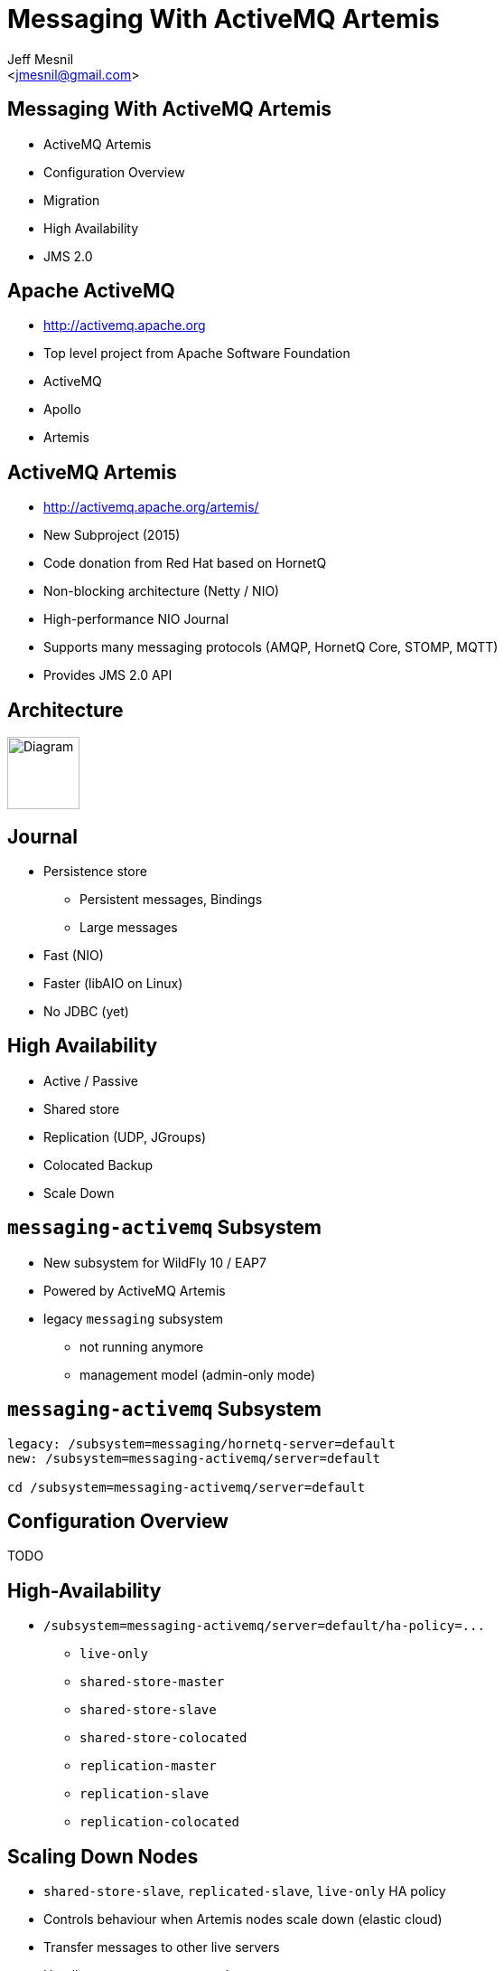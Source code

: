Messaging With ActiveMQ Artemis
===============================
:author: Jeff Mesnil
:email: <jmesnil@gmail.com>
///////////////////////
	Themes that you can choose includes:
	web-2.0, swiss, neon beamer
///////////////////////
:deckjs_theme: swiss
///////////////////////
	Transitions that you can choose includes:
	fade, horizontal-slide, vertical-slide
///////////////////////
:deckjs_transition: horizontal-slide
///////////////////////
	AsciiDoc use `source-highlight` as default highlighter.

	Styles available for pygment highlighter:
	monokai, manni, perldoc, borland, colorful, default, murphy, vs, trac,
	tango, fruity, autumn, bw, emacs, vim, pastie, friendly, native,

	Uncomment following two lines if you want to highlight your code
	with `Pygments`.
///////////////////////
:pygments:
:pygments_style: default
///////////////////////
	Uncomment following line if you want to scroll inside slides
	with {down,up} arrow keys.
///////////////////////
//:scrollable:
///////////////////////
	Uncomment following line if you want to link css and js file
	from outside instead of embedding them into the output file.
///////////////////////
//:linkcss:
///////////////////////
	Uncomment following line if you want to count each incremental
	bullet as a new slide
///////////////////////
//:count_nested:
:customcss: slides.css

== Messaging With ActiveMQ Artemis

* ActiveMQ Artemis
* Configuration Overview
* Migration
* High Availability
* JMS 2.0

== Apache ActiveMQ

* http://activemq.apache.org
* Top level project from Apache Software Foundation
* ActiveMQ
* Apollo
* Artemis

== ActiveMQ Artemis

* http://activemq.apache.org/artemis/
* New Subproject (2015)
* Code donation from Red Hat based on HornetQ
* Non-blocking architecture (Netty / NIO)
* High-performance NIO Journal
* Supports many messaging protocols (AMQP, HornetQ Core, STOMP, MQTT)
* Provides JMS 2.0 API

== Architecture

image::artemis-architecture.svg["Diagram", height=80]

== Journal

* Persistence store
  - Persistent messages, Bindings
  - Large messages
* Fast (NIO)
* Faster (libAIO on Linux)
* No JDBC (yet)

== High Availability

* Active / Passive
* Shared store
* Replication (UDP, JGroups)
* Colocated Backup
* Scale Down

== +messaging-activemq+ Subsystem

* New subsystem for WildFly 10 / EAP7
* Powered by ActiveMQ Artemis
* legacy +messaging+ subsystem
  - not running anymore
  - management model (admin-only mode)

== +messaging-activemq+ Subsystem

[source,java]
----
legacy: /subsystem=messaging/hornetq-server=default
new: /subsystem=messaging-activemq/server=default

cd /subsystem=messaging-activemq/server=default
----

== Configuration Overview

TODO

== High-Availability

* `/subsystem=messaging-activemq/server=default/ha-policy=...`
  - +live-only+
  - +shared-store-master+
  - +shared-store-slave+
  - +shared-store-colocated+
  - +replication-master+
  - +replication-slave+
  - +replication-colocated+

== Scaling Down Nodes

* `shared-store-slave`, `replicated-slave`, `live-only` HA policy
* Controls behaviour when Artemis nodes scale down (elastic cloud)
* Transfer messages to other live servers
* Handles server stops, not crashes

== Compatibility [1/3]

* Backward & Forward
* Artemis clients (WFLY 10, EAP7) -> HornetQ server (AS7, WFLY 8 & 9, EAP6)
* HornetQ clients (AS7, WFLY 8 & 9, EAP6) -> Artemis server (WFLY 10, EAP7)

== Backwards Compatibility [2/3]

* Artemis client can connect to HornetQ server
* Configure Artemis (+pooled-+)+connection-factory+ with +protocol-manager-factory=org.apache.activemq.artemis.core.protocol.hornetq.client.HornetQClientProtocolManagerFactory+
* Use client-side JNDI (Artemis client will not be able to lookup objects in EAP6 JNDI)

== Forwards Compatibility [3/3]

* HornetQ client can connect to Artemis server
* add +legacy-entries+ to +jms-queue+ and +jms-topic+ resources to bind HornetQ JMS destinations in JNDI
* add +legacy-connection-factory+ resource to bind HornetQ JMS connection factories in JNDI
* no modification to old client code

== Subsystem Migration

. boot a EAP7 server in +admin-only+ mode with EAP6 configuration
. run `/subsystem=messaging:migrate`
. +reload+ in normal mode

== Subsystem Migration

* +describe-migration+ operation lists all the operations used to migrate the legacy +messaging+ subsystem
* contains a list of +migration-warnings+ for every resource or attribute that can not be automatically migrated
* +add-legacy-entries+ operation parameter to maintain legacy JMS resources with their JNDI entries
  - add +legacy-entries+ to +jms-topic+ & +jms-queue+ resources, their regular entries have +-new+ suffix
  - add +legacy-connection-factory resource+, migrated +connection-factory+ resource has +-new+ suffix for its entries

== Migration of Data (offline mode)

Migration of all journal data

. Export XML dump from HornetQ (to be documented)
. Import XML dump in Artemis

[source,java]
----
/subsystem=messaging-activemq/server=default:import-journal(file=<path/to/XML/dump>)
----

== Migration of Data (online mode)

* Use a +jms-bridge+
  - source = HornetQ JMS destination(s)
  - target = Artemis JMS destination(s)
* EAP7's +messaging-activemq+ subsystem also provides a +jms-bridge+ resource

[source,java]
----
old: /subsystem=messaging/jms-bridge=XXX
new: /subsystem=messaging-activemq/jms-bridge=YYY
----

== Dive into JMS 2.0

* Simplified API
* JMSContext Injection
* JMS Resource Definitions
* Shared Subscription
* Sending Messages Asynchronously
* MDB Configuration Properties

== JMS 2.0

* JMS 1.1 - released in March 2002
* Java 7
* New Simplified API
* Compatible with JMS 1.1
* Fluent API
* Runtime exceptions

== JMS 2.0 Example

[source,java]
.+SendMessage.java+
----
@JMSDestinationDefinition(name="myQueue", interfaceName="javax.jms.Queue") //<1>

@Resource(mappedName="myQueue")
Queue queue; //<2>

@Inject
private JMSContext context; //<3>

context.createProducer().send(queue, "Hello, JMS 2.0!"); //<4>
----
<1> Create destination resource during deployment
<2> Fetch the queue resource
<3> Main interface of the simplified API
<4> Fluent builder API, runtime exceptions

== JMS 2.0 Example

[source,java]
.+ReceiveMessage.java+
----
@Resource(mappedName="myQueue")
Queue queue;

@Inject
private JMSContext context;

JMSConsumer consumer = context.createConsumer(queue); //<1>
String text = consumer.receiveBody(String.class, 5000); //<2>
// => "Hello, JMS 2.0!"
----
<1> Fluent builder API, runtime exceptions
<2> No cast required to receive a text message

== JMS Resource Definitions [1/3]

[source,java]
.+JMSDefinitions.java+
----
@JMSDestinationDefinition(name="myQueue", //<1>
        interfaceName="javax.jms.Queue",  //<2>
        properties = { "durable=false" }  //<3>
)

@JMSDestinationDefinition(name="myTopic",
        interfaceName="javax.jms.Topic"   //<4>
)
----
<1> Name of the destination
<2> JMS +Queue+
<3> Provider-specific properties
<4> JMS +Topic+

== JMS Resource Definitions [2/3]

[source,java]
.+JMSDefinitions.java+
----
@JMSConnectionFactoryDefinition(name="myFactory", //<1>
        interfaceName = "javax.jms.QueueConnectionFactory", //<2>
        minPoolSize = 5, //<3>
        maxPoolSize = 20,
        clientId = "myclientID", //<4>
        properties = { "initial-connect-attempts=5" } //<5>
)
----
<1> Name of the JMS +ConnectionFactory+
<2> Type of the connection factory
<3> Min/Max size of the connection pool
<4> JMS properties
<5> Provider-specific properties

== JMS Resource Definitions [3/3]

* bound to the deployment lifecycle
* clunky to parameterize
* convenient for fast prototyping
* *for production, define messaging resources in the +messaging-activemq+ subsystem*

== JMSContext

* Encapsulates both a JMS 1.1 +Connection+ and +Session+
* +AutoCloseable+
* Auto-started
* Injectable in Java EE Web or EJB Containers

== JMS Client with JMSContext

[source,java]
.+JMSClient.java+
----
ConnectionFactory cf = (ConnectionFactory)namingContext.lookup("..."); //<1>
Destination destination = (Destination)namingContext.lookup("...");

try (JMSContext context = cf.createContext(userName, password)) { //<2>
  context.createProducer().send(destination, "hello");

  JMSConsumer consumer = context.createConsumer(destination); //<3>
  String response = consumer.receiveBody(String.class, 5000);
}
----
<1> Usual JNDI lookup to get the JMS Connection Factory & Destinations
<2> +try-with-resources+ statement to auto close the context
<3> Context is automatically started when a consumer is created

== JMS Context Injection

[source,java]
.+JMSClient.java+
----
@Inject
// @JMSConnectionFactory("java:comp/DefaultJMSConnectionFactory") //<1>
@JMSConnectionFactory("myFactory") //<2>
@JMSPasswordCredential(userName="${jms.user}",password="${jms.password}") //<3>
@JMSSessionMode(JMSContext.AUTO_ACKNOWLEDGE) //<4>
private JMSContext context;
----
<1> Java EE 7 Default JMS Connection Factory...
<2> ... or you use your own
<3> User credentials (with expressions)
<4> Acknowledgement mode / Transactional behaviour

== Shared Subscription

* Restriction in JMS 1.1
 - No more than *one* consumer for a topic subscription
   - Impossible in Java SE application / multiple JVMs
   - Possible in a Java EE application using a pool of MDB

----
                                    M       +------------+
                              ------------> | consumer 1 |
+----------+  M   +-------+ /               +------------+
| producer | ---> | topic |
+----------+      +-------+ \       M       +------------+
                              ------------> | consumer 2 |
                                            +------------+
----

== Shared Subscription

* Multiple consumers on the same topic subscription

----
                                       M          +------------+
                                ----------------> | consumer 1 |
                              /                   +------------+
                             /                    +------------+
+----------+  M   +-------+ /                ---> | consumer 2 |
| producer | ---> | topic |                /      +------------+
+----------+      +-------+ \             /   M   +------------+
                              << mysub >> -- ---> | consumer 3 |
                                          \       +------------+
                                           \      +------------+
                                             ---> | consumer 4 |
                                                  +------------+
----

* Durable / Non-durable shared consumers

== Shared Subscription

[source,java]
.+SharedSubscription.java+
----
@Resource(mappedName="myTopic")
Topic topic;

@Inject
private JMSContext context;

String subscription = "mysub";

JMSConsumer consumer = context.createSharedConsumer(topic, subscription); //<1>

context.setClientID("...");
JMSConsumer durableConsumer = context.createSharedDurableConsumer(topic, subscription); //<2>
----
<1> Non-durable shared consumer (topic + subscription)
<2> Durable shared consumer (topic + subscription + clientID)

== Sending Messages Asynchronously

[source,java]
.+SendAsynchronously.java+
----
JMSProducer producer = context.createProducer()
    .setAsync(new CompletionListener() { //<1>
        @Override
        public void onCompletion(Message message) { } //<2>

        @Override
        public void onException(Message message, Exception exception) { } //<3>
    });
producer.send(destination, "Hello, Async!"); //<4>
----
<1> Callback for completion
<2> Called when a message was sent successfully
<3> Called when a problem occurred and prevent the message to be sent
<4> Send the message asynchronously

== MDB Configuration Properties

* Java EE6
 - +acknowledgeMode+
 - +messageSelector+
 - +destinationType+
 - +subscriptionDurability+
* Java EE7
 - +destinationLookup+
 - +connectionFactoryLookup+
 - +clientId+
 - +subscriptionName+

== MDB Configuration Properties

[source,java]
.+MDB.java+
----
@MessageDriven(name = "MyMDB", activationConfig = {
    @ActivationConfigProperty(propertyName = "connectionFactoryLookup", //<1>
                             propertyValue = "jms/MyConnectionFactory"),
    @ActivationConfigProperty(propertyName = "destinationType",
                             propertyValue = "javax.jms.Queue"),
    @ActivationConfigProperty(propertyName = "destinationLookup", //<2>
                             propertyValue = "myQueue"),
    @ActivationConfigProperty(propertyName = "acknowledgeMode",
                             propertyValue = "Auto-acknowledge") })
public class MyMDB implements MessageListener {

    public void onMessage(Message message) { ... }
}
----
<1> standard portable property to lookup the connection factory
<2> standard portable property to lookup the destination











== Undertow

 * Architecture
 * Configuration overview
 * HTTP Upgrade (Port reduction)
 * Undertow handlers and predicates
 * Undertow as a load balancer
 * Servlet 3.1
 * Servlet Extensions
 * Undertow.js
 * HTTP/2
 * Web Sockets


== Undertow

 * New webserver project integrated in WildFly 10/EAP7
 * Embeddable with a fluent API
 * Servlet 3.1 container
 * Websocket implementation
 * Supports HTTP Upgrade
 * Supports the use of high performance non-blocking handlers in servlet deployments
 * Contains a high performance reverse proxy implementation

== Architecture
 * An undertow server consists of one or more listeners and one or more `HttpHandler` instances
 * Requests come in through a listener
 * Once a request has been fully read a +HttpServerExchange+ object is constructed, this object represents both the request and response
 * The +HttpServerExchange+ is then passed to the first `HttpHandler`
 * The +HttpHandler+ can then do work on the exchange, or delegate to another handler
 * Undertow provides a large number of pre existing handlers, including handlers that provide a Servlet implementation

== The Server

=== HTTP Handlers
 * Handlers perform actions on the exchange, e.g. setting headers, writing a response etc
 * The Undertow Servlet implementation is implemented as a series of handlers
 * The security implementation is also a series of handlers, most of which is usable outside of Servlet

=== The HttpServerExchange
 * Represents both the request and the response
 * Lets you get/set headers, write response etc
 * Can have arbitrary data attached to it via the use of attachments
 * Can read/write request/response via blocking or non-blocking IO

== The HttpHandler interface

[source,java]
----
public interface HttpHandler {
    void handleRequest(HttpServerExchange exchange) throws Exception;
}
----

== HttpHandler example
[source,java]
----

public class SetHeaderHandler implements HttpHandler {

    private final HttpString header;
    private final String value;
    private final HttpHandler next;

    public SetHeaderHandler(HttpHandler next, final String header, final String value) {
        this.next = next;
        this.value = value
        this.header = new HttpString(header);
    }

    @Override
    public void handleRequest(final HttpServerExchange exchange) throws Exception {
        exchange.getResponseHeaders().put(header, value);
        next.handleRequest(exchange);
    }
}

----

== Blocking and Non Blocking IO
 * Undertow connectors always use non-blocking IO
 * Initially handlers are run in an IO thread, they cannot perform blocking actions
 * An exchange can be dispatched to an executor in order to allow it to perform blocking tasks
 * By default an exchange will use non-blocking IO

== Undertow Flow Diagram

image::architecture.svg["Diagram", height=60]


== Undertow config
 * Undertow configuration is provided by the Undertow Subsystem and the IO subsystem
 * IO subsystem configures XNIO worker and buffer pools
 * Everything else configured in Undertow subsystem

== IO Subsystem

[source,xml]
----
        <subsystem xmlns="urn:jboss:domain:io:1.1">
            <worker name="default"/>
            <buffer-pool name="default"/>
        </subsystem>
----

* Worker provides the thread pool and IO threads
* Defaults to CPU * 16 worker threads, CPU count * 2 IO threads
* Buffer pool provides the buffers that Undertow uses for IO
* Defaults to 16kb which should give optimal performance (unless available heap is <= 128mb)

== Undertow subsystem
[source,xml]
----
<subsystem xmlns="urn:jboss:domain:undertow:3.0">
    <buffer-cache name="default"/>
    <server name="default-server">
        <http-listener name="default" socket-binding="http" redirect-socket="https"/>
        <host name="default-host" alias="localhost">
            <location name="/" handler="welcome-content"/>
            <filter-ref name="server-header"/>
            <filter-ref name="x-powered-by-header"/>
        </host>
    </server>
    <servlet-container name="default">
        <jsp-config/>
        <websockets/>
    </servlet-container>
    <handlers>
        <file name="welcome-content" path="${jboss.home.dir}/welcome-content"/>
    </handlers>
    <filters>
        <response-header name="server-header" header-name="Server" header-value="WildFly/10"/>
        <response-header name="x-powered-by-header" header-name="X-Powered-By" header-value="Undertow/1"/>
    </filters>
</subsystem>
----

== Buffer cache

[source,xml]
----
    <buffer-cache name="default" buffer-size="1024" buffers-per-region="1024" max-regions="10"/>
----

* The buffer cache is used to cache static resources for maximum performance
* Defaults to 10mb
* Multiple caches can be configured, so different deployments use different cache sizes

== Servlet Container

[source,xml]
----
<servlet-container name="default" allow-non-standard-wrappers="false" default-session-timeout="30" >
    <jsp-config/>
    <websockets/>
</servlet-container>
----

* Provides all Servlet, JSP and Websocket related config, including session related config
* Most config can be overriden in web.xml
* JSP config is the same as EAP6
* It is possible to configure multiple Servlet containers, to allow multiple deployments to be deployed to the same context path on different virtual hosts
* Websockets can be disabled by removing the config
* http://wildscribe.github.io/Wildfly/9.0.0.CR2/subsystem/undertow/servlet-container/index.html

== Handlers and filters

[source,xml]
----
<handlers>
    <file name="welcome-content" path="${jboss.home.dir}/welcome-content"/>
</handlers>
<filters>
    <response-header name="server-header" header-name="Server" header-value="WildFly/10"/>
    <response-header name="x-powered-by-header" header-name="X-Powered-By" header-value="Undertow/1"/>
    <expression-filter name="myfilter" expression="method[POST] -> header[name=my-header, value=my-value]" />
</filters>
----

* File handlers serve static files, they must be attached to a location in a virtual host
* Filters modify some aspect of the request (although they are still just `HttpHandler` implementations)
* Common use cases are setting headers or GZIP compression
* Functionally equivalent to global valves
* Predicates can be used to control when they execute (more on this later)

== Server Config

[source,xml]
----
<server name="default-server">
    <http-listener name="default" socket-binding="http" redirect-socket="https"/>
    <host name="default-host" alias="localhost">
        <location name="/" handler="welcome-content"/>
        <filter-ref name="server-header"/>
        <filter-ref name="x-powered-by-header"/>
    </host>
</server>
----

* Listeners are equivalent to EAP6 connectors, HTTP, HTTPS and AJP are supported
* HTTP/2 is provided by setting `enable-http2` on the HTTP or HTTPS listener
* The host element provides virtual host config
* Multiple servers can be configured which allow deployments and servers to be completely isolated, may be useful in muti-tenant environments


== Attributes, Predicates and Handlers
 * Undertow provides a built in DSL to configure handlers
 * There are handlers that provide similar functionality to EAP6 valves
 * DSL consists of attribute, predicates and handlers
 * Attributes allow you to reference properties of the request or response
 * Predicates allow you to make a decision based on the attributes of the request or response
 * Handlers allow you to perform an action based on the request or response
 * Undertow comes with a large number of built in handlers
 * DSL is extensible

== Attributes
 * Used to specify the values that predicates act on
 * Also used in some other places such as access log configuration

=== Examples

 * `%{i,Accept}` Incoming header
 * `%{o,Content-Length}` Outgoing header
 * `%u` Remote user that was authenticated
 * `%U` Requested URL path
 * And many more (see the docs)

== Predicates
 * Return true or false based on the value of an attribute
 * Generally used to determine if a given handler should be run

=== Examples

 * `path` Matches an exact path
 * `path-prefix` Matches the start of a path
 * `path-suffix` Matches the end of a path
 * `contains` Tests than an attribute contains a given string
 * `exists` Tests that an attribute is not null
 * `regex` Performs a regex match on an attribute
 * `equals` Tests that two atrributes are equal
 * `path-template` Path template match
 * `method` Matches a specific HTTP method
 * `auth-required` Matches authenticated requests
 * `secure` Returns true if the request marked as secure (i.e. using SSL)


== Example predicates

The following predicates all match POST requests:

[source,java]
----
method[POST]
method[value=POST]
equals[{%{METHOD}, POST}]
equals[%m, "POST"]
regex[pattern="POST", value="%m", full-match=true]
----

== Example predicates (cont)

Predicates can be combined

[source,java]
----
not method[POST]
method[POST] and path-prefix["/uploads"]
path-template[value="/user/{username}/*"] and equals[%u, ${username}]
regex[pattern="/user/(.*?)./.*", value=%U, full-match=true] and equals[%u, ${1}]
----


== Built in handlers
 * Handlers perform an action on the request
 * The `set` handler is a general purpose handler that can be used to modify almost any aspect of an exchange

=== Examples

 * `rewrite` rewrites the request path
 * `set` sets an attribute on the exchange
 * `redirect` performs a redirect
 * `allowed-methods` limits the allowed methods
 * `disallowed-methods` limits the allowed methods
 * `trace` Handles HTTP TRACE requests
 * `dump-request` dumps requests to the log
 * `response-rate-limit` limits the response speed
 * `ip-access-control` provides IP based access control lists
 * And more...

== Using handlers
 * Can be used in an `expression-filter` in the Undertow subsystem
 * Can be used in `WEB-INF/undertow-handlers.conf`
 * Most filters in the Undertow subsystem take an optional predicate that determines if the filter should run

== Predicated handlers (e.g. undertow-handlers.conf)

* General form is `predicate -> handler`, if no predicate is present handler is applied to every request.
* If multiples handlers are tied to one predicate they can be chained by enclosing them in curly braces

[source,java]
----
set[attribute=%{o, Content-Type}, value='application/json']
path['/a'] -> redirect['/b']
path-prefix['/a'] -> redirect['/b${remaining}']
regex['/a(.*)'] -> { set[attribute='%{o,Location}', value='/b${1}']; response-code[302] }
----

== HTTP Upgrade

=== What is it

 * HTTP Upgrade allows for a HTTP connection to be upgraded to another protocol.
 * Standard mechanism defined in the HTTP/1.1 RFC, most common use is to initiate a websocket connection
 * A HTTP client sends a request with the `Upgrade:` header to initiate the connection.
 * If the server accepts the upgrade it sends back a HTTP 101 response and hands off the socket to whatever handles the upgraded protocol

=== Why use it?

 * It allows you to multiplex multiple protocols over the HTTP port
 * Makes firewall configuration simpler, and works around firewalls that block port other than 80 and 443
 * Removes need to configure multiple ports

== Why is this important?

 * This allowed us to reduce the number of ports in the default EAP7 installation to 2
 * EJB, JMS and JNDI are multiplexed over the undertow subsystem port 8080
 * Management is multiplexed over the web management port 9990
 * This is very important for cloud scenarios such as OpenShift, where a single physical host can handle hundreds of instances
 * The only performance overhead is the initial HTTP request, otherwise it performs identically

== HTTP Upgrade - Wildfly EJB example

=== Client Request

----
GET / HTTP/1.1
Host: example.com
Upgrade: jboss-remoting
Connection: Upgrade
----

=== Server Response

----
HTTP/1.1 101 Switching Protocols
Upgrade: jboss-remoting
Connection: Upgrade
----


== Reverse Proxy

 * Undertow has the ability to act as a high performance reverse proxy
 * Handles  AJP, HTTP and HTTP/2 backends
 * Supports mod_cluster
 * Configuration different for static proxy and mod_cluster based proxy

== Configuring the static reverse proxy

 * The proxy is configured with a static host list
 * Can then be added to locations under a virtual host
 * All requests to this location are forwarded

[source,java]
----
/socket-binding-group=standard-sockets/remote-destination-outbound-socket-binding=proxy:add(source-interface=public, host=localhost, port=1111)
/subsystem=undertow/configuration=handler/reverse-proxy=myproxy:add()
/subsystem=undertow/configuration=handler/reverse-proxy=myproxy/host=http\:\/\/myhost\:8080:add(outbound-socket-binding=proxy)
/subsystem=undertow/server=default-server/host=default-host/location=\/context:add(handler=myproxy)
----

== mod_cluster support
 * The mod_cluster implementation is based on the C version, ported to Java and modified to be based on Undertow
 * Functionality and operation should be basically similar
 * The management page no longer exists, instead it is monitored and managed via the management API (e.g. CLI)

=== Configuring a mod_cluster reverse proxy
 * The mod_cluster proxy handler acts as a filter
 * It will only act if it has a node registered that can handle the requests context and host
 * Otherwise the request will be passed to the local server to be handled

=== Online resources
 * http://blog.eisele.net/2015/01/developer-interview-di-11-stuart-douglas-about-wildfly9-undertow.html
 * https://github.com/stuartwdouglas/modcluster-example

== Configuring a mod_cluster reverse proxy

[source,java]
----
/socket-binding-group=standard-sockets/socket-binding=modcluster:add(port=23364, multicast-address=224.0.1.105)
/subsystem=undertow/configuration=filter/mod-cluster=modcluster:add(management-socket-binding=http, advertise-socket-binding=modcluster)
/subsystem=undertow/server=default-server/host=default-host/filter-ref=modcluster:add
----

=== Runtime monitoring and Management
* Runtime resources (nodes, contexts etc) can be managed under the mod-cluster resource
* This includes all management operations that would have previously been done under the mod_cluster management page
* http://wildscribe.github.io/Wildfly/9.0.0.CR2/subsystem/undertow/configuration/filter/mod-cluster/index.html


== Servlet 3.1

 * Undertow provides a fully compliant Servlet 3.1 container

=== Notable Changes
 * Async IO Support
 * HTTP Upgrade Support

== Async IO

 * Servlet 3.1 now provides support for non-blocking IO

=== Traditional IO

 * Uses a thread per connection model
 * Reads and writes are blocking, the operation will not return until the operation is complete
 * A large number of connection directly translates to a large number of threads

=== Non-blocking IO

 * Read and write operation are non-blocking, instead a callback mechanism is used to let you know when the operation is complete
 * A single thread can handle a large number of connections
 * Programmers must be careful not to perform blocking operations within the IO thread
 * Non-blocking code is generally more complex to write than blocking code

== Servlet 3.1 Async IO

=== Performing an async write
 * Call `ServletRequest.startAsync()` to put the request into async mode
 * Call `ServletOutputStream.setWriteListener(WriteListener writeListener)` to put the stream into async mode
 * The write listener will be invoked after the current request has returned to the container
 * You *must* call `ServletOutputStream.isReady()` before calling `write()`
 * When `isReady()` returns true you can call `write()`
 * If the socket cannot write out all the data it will be queued, `write()` will always return immediately
 * When `isReady()` return false then you cannot write, you must return and the write listener will be invoked again
 once the stream is ready to write.

== Performing an async write (cont)

[source,java]
----
protected void doGet(final HttpServletRequest req, final HttpServletResponse resp) throws ServletException, IOException {
    final AsyncContext context = req.startAsync();
    final ServletOutputStream outputStream = resp.getOutputStream();
    final String[] messages = {"Hello ", "async ", "world"};
    outputStream.setWriteListener(new WriteListener() {
        int pos = 0;
        @Override
        public synchronized void onWritePossible() throws IOException {
            while (outputStream.isReady() && pos < messages.length()) {
                outputStream.write(messages[pos++].getBytes());
            }
            if (pos == messages.length()) context.complete();
        }
    });
}
----

== The Servlet Upgrade API

 * To upgrade the request we call `<T extends HttpUpgradeHandler> T HttpServletRequest.upgrade(Class<T> handlerClass)`
 * We are still responsible for checking for the `Upgrade` header, and setting and appropriate response headers
 * Once the request is finished the resulting `HttpUpgradeHandler` will take over the connection, and can send and receive
  data via the provided `WebConnection` and its associated streams.
 * Upgraded connection can use the async IO capabilities of `ServletInputStream` and `ServletOutputStream`

== The Servlet Upgrade API (cont)
[source,java]
----
public class MyProtocolUpgradeFilter implements Filter {

    public void doFilter(ServletRequest request, ServletResponse response, FilterChain chain) throws IOException, ServletException {

        HttpServletRequest req = (HttpServletRequest) request;
        if("my-protocol".equals(req.getHeader("Upgrade"))) {
            HttpServletResponse resp = (HttpServletResponse) response;
            resp.setHeader("Upgrade", "my-protocol");
            req.upgrade(MyProtocolHandler.class);
            return;
        }
        chain.doFilter(request, response);
    }
    ...
----

== The Servlet Upgrade API Continued
[source,java]
----
public interface HttpUpgradeHandler {

    public void init(WebConnection wc);

    public void destroy();
}

public interface WebConnection extends AutoCloseable {

    public ServletInputStream getInputStream() throws IOException;

    public ServletOutputStream getOutputStream() throws IOException;
}
----

== Servlet Extensions
 * Undertow provides the ability to customise a deployment via the `io.undertow.servlet.ServletExtension` interface
 * Similar to a `ServletContainerInitializer` but more flexible, as any part of the deployment can be changed
 * Allows you to use native Undertow handlers in a servlet deployment, without incurring any servlet overhead
 * Gives you access to the `DeploymentInfo` structure, so you have access to the same API that Wildfly used to build the deployment

[source,java]
----
public interface ServletExtension {
    void handleDeployment(final DeploymentInfo d, final ServletContextImpl s);
}
----

== Example Extension
[source,java]
----
public void handleDeployment(final DeploymentInfo d, final ServletContextImpl s) {
    d.addInitialHandlerChainWrapper(new HandlerWrapper() {
        public HttpHandler wrap(final HttpHandler servletHandler) {
            final ResourceHandler r = Handlers.resource(d.getResourceManager());
            return Handlers.predicate(
                Predicates.suffixs(".css", ".js"), r, servletHandler);
        }
    });
}
----





== Undertow.js
 * Undertow.js allows you to use JavaScript to write HTTP and REST endpoints
 * Allows you to inject Java EE resources into your JavaScript handlers
 * Provides JavaScript wrappers for some Java EE objects (such as datasources)
 * Supports pluggable template engines
 * Supports declarative security
 * Supports websockets
 * Will be tech preview for EE7
 * For full details see http://wildfly.org/news/2015/08/10/Javascript-Support-In-Wildfly/
 * Also covered in the Undertow docs

== Template Example

[source,javascript]
----
$undertow
    .onGet("/hello",
        {template: 'hello.txt', headers: {"content-type": "text/plain"}},
        [function ($exchange) {
            return {name: 'Stuart'};
        }]);
----

(hello.txt is a mustache template file)

== JSON Example

[source,javascript]
----
$undertow
    .alias('db', 'jndi:java:jboss/datasources/ExampleDS')
    .onGet("/rest/members",
        {transactional: true, {roles_allowed: ["admin", "user"]}, headers: {"content-type": "application/json"}},
        ['db', function ($exchange, db) {
            return db.select("select * from members");
        }]);
----

== HTTP/2

 * Will be tech preview in EAP7
 * Java 8 has no supported way of doing ALPN version negotiation that is required for HTTP/2
 * Requires an ALPN jar on the boot class path, specific to the version of the JVM in use
 * ALPN is planned for Java 9
 * Plans for OpenSSL bindings for EAP 7.1
 * h2c (non-SSL HTTP/2) can still be used, but it is not supported by major browsers, the main use case from an EAP7 point of view is as a replacement for AJP


== Wildfly websocket support

 * Wildfly supports websockets using Undertow's websocket implementation
 * Provides support for the standard Java Web Socket API (JSR-356, a required part of EE7)
 * Because of this frameworks such as Atmosphere that use JSR-356 work out of the box
 * Undertow supports version 1.1 of JSR-356, and websockets are enabled by default

== Annotated Server Endpoint Example

[source,java]
----
@ServerEndpoint("/websocket/{name}") //note the URL template.
public class HelloEndpoint {

    @OnOpen //invoked when the client first connects
    public void onOpen(final Session session) {
        session.getAsyncRemote().sendText("hi");
    }

    @OnMessage //handles text messages
    public String message(String message, @PathParam("name") String name) {
        return "Hello " + name + " you sent" + message;
    }
}
----

== Another Annotated Server Endpoint Example

[source,java]
----
@ServerEndpoint("/websocket/{name}") //note the URL template.
public class HelloEndpoint {

    @OnMessage //handles binary messages
    public byte[] binaryMessage(byte[] binaryMessage) {
        return binaryMessage; //echo binary data
    }

    @OnClose //invoked when the connection is closed
    public void onClose(final Session session) {
        System.out.println("Connection closed");
    }
}
----

== Links
 * http://wildscribe.github.io/
 * http://undertow.io
